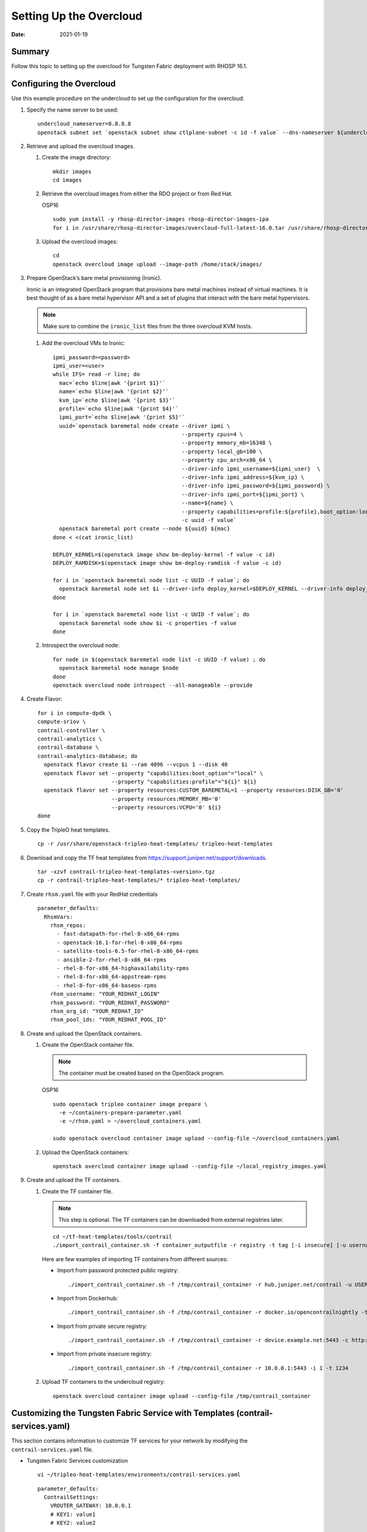 Setting Up the Overcloud
========================

:date: 2021-01-19

Summary
-------

Follow this topic to setting up the overcloud for Tungsten Fabric
deployment with RHOSP 16.1.

Configuring the Overcloud
-------------------------

Use this example procedure on the undercloud to set up the configuration
for the overcloud.

1. Specify the name server to be used:
   
   ::

      undercloud_nameserver=8.8.8.8 
      openstack subnet set `openstack subnet show ctlplane-subnet -c id -f value` --dns-nameserver ${undercloud_nameserver}

2. Retrieve and upload the overcloud images.

   1. Create the image directory:

      ::

         mkdir images 
         cd images

   2. Retrieve the overcloud images from either the RDO project or from
      Red Hat.

      OSP16

      ::

         sudo yum install -y rhosp-director-images rhosp-director-images-ipa 
         for i in /usr/share/rhosp-director-images/overcloud-full-latest-16.0.tar /usr/share/rhosp-director-images/ironic-python-agent-latest-16.0.tar ; do tar -xvf $i; done

   3. Upload the overcloud images:

      ::

         cd 
         openstack overcloud image upload --image-path /home/stack/images/

3. Prepare OpenStack’s bare metal provisioning (Ironic).

   Ironic is an integrated OpenStack program that provisions bare metal
   machines instead of virtual machines. It is best thought of as a bare
   metal hypervisor API and a set of plugins that interact with the bare
   metal hypervisors.

   .. note::

      Make sure to combine the ``ironic_list`` files from the three
      overcloud KVM hosts.

   1. Add the overcloud VMs to Ironic:

      ::

         ipmi_password=<password>
         ipmi_user=<user>
         while IFS= read -r line; do
           mac=`echo $line|awk '{print $1}'`
           name=`echo $line|awk '{print $2}'`
           kvm_ip=`echo $line|awk '{print $3}'`
           profile=`echo $line|awk '{print $4}'`
           ipmi_port=`echo $line|awk '{print $5}'`
           uuid=`openstack baremetal node create --driver ipmi \
                                                 --property cpus=4 \
                                                 --property memory_mb=16348 \
                                                 --property local_gb=100 \
                                                 --property cpu_arch=x86_64 \
                                                 --driver-info ipmi_username=${ipmi_user}  \
                                                 --driver-info ipmi_address=${kvm_ip} \
                                                 --driver-info ipmi_password=${ipmi_password} \
                                                 --driver-info ipmi_port=${ipmi_port} \
                                                 --name=${name} \
                                                 --property capabilities=profile:${profile},boot_option:local \
                                                 -c uuid -f value`
           openstack baremetal port create --node ${uuid} ${mac}
         done < <(cat ironic_list)

         DEPLOY_KERNEL=$(openstack image show bm-deploy-kernel -f value -c id)
         DEPLOY_RAMDISK=$(openstack image show bm-deploy-ramdisk -f value -c id)

         for i in `openstack baremetal node list -c UUID -f value`; do
           openstack baremetal node set $i --driver-info deploy_kernel=$DEPLOY_KERNEL --driver-info deploy_ramdisk=$DEPLOY_RAMDISK
         done

         for i in `openstack baremetal node list -c UUID -f value`; do
           openstack baremetal node show $i -c properties -f value
         done

   2. Introspect the overcloud node:

      ::

         for node in $(openstack baremetal node list -c UUID -f value) ; do
           openstack baremetal node manage $node
         done
         openstack overcloud node introspect --all-manageable --provide

4. Create Flavor:

   ::

      for i in compute-dpdk \
      compute-sriov \
      contrail-controller \
      contrail-analytics \
      contrail-database \
      contrail-analytics-database; do
        openstack flavor create $i --ram 4096 --vcpus 1 --disk 40
        openstack flavor set --property "capabilities:boot_option"="local" \
                             --property "capabilities:profile"="${i}" ${i}
        openstack flavor set --property resources:CUSTOM_BAREMETAL=1 --property resources:DISK_GB='0'
                             --property resources:MEMORY_MB='0'
                             --property resources:VCPU='0' ${i}
      done

5. Copy the TripleO heat templates.

   ::

      cp -r /usr/share/openstack-tripleo-heat-templates/ tripleo-heat-templates

6. Download and copy the TF heat templates from
   https://support.juniper.net/support/downloads.

   ::

      tar -xzvf contrail-tripleo-heat-templates-<version>.tgz
      cp -r contrail-tripleo-heat-templates/* tripleo-heat-templates/

7. Create ``rhsm.yaml`` file with your RedHat credentials

   ::

      parameter_defaults:
        RhsmVars:
          rhsm_repos:
            - fast-datapath-for-rhel-8-x86_64-rpms
            - openstack-16.1-for-rhel-8-x86_64-rpms
            - satellite-tools-6.5-for-rhel-8-x86_64-rpms
            - ansible-2-for-rhel-8-x86_64-rpms
            - rhel-8-for-x86_64-highavailability-rpms
            - rhel-8-for-x86_64-appstream-rpms
            - rhel-8-for-x86_64-baseos-rpms
          rhsm_username: "YOUR_REDHAT_LOGIN"
          rhsm_password: "YOUR_REDHAT_PASSWORD"
          rhsm_org_id: "YOUR_REDHAT_ID"
          rhsm_pool_ids: "YOUR_REDHAT_POOL_ID"

8. Create and upload the OpenStack containers.

   1. Create the OpenStack container file.

      .. note::

         The container must be created based on the OpenStack program.

      OSP16

      ::

         sudo openstack tripleo container image prepare \
           -e ~/containers-prepare-parameter.yaml
           -e ~/rhsm.yaml > ~/overcloud_containers.yaml

         sudo openstack overcloud container image upload --config-file ~/overcloud_containers.yaml

   2. Upload the OpenStack containers:

      ::

         openstack overcloud container image upload --config-file ~/local_registry_images.yaml

9. Create and upload the TF containers.

   1. Create the TF container file.

      .. note::

         This step is optional. The TF containers can be downloaded
         from external registries later.

      ::

         cd ~/tf-heat-templates/tools/contrail
         ./import_contrail_container.sh -f container_outputfile -r registry -t tag [-i insecure] [-u username] [-p password] [-c certificate path]

      Here are few examples of importing TF containers from
      different sources:

      -  Import from password protected public registry:

         ::

            ./import_contrail_container.sh -f /tmp/contrail_container -r hub.juniper.net/contrail -u USERNAME -p PASSWORD -t 1234

      -  Import from Dockerhub:

         ::

            ./import_contrail_container.sh -f /tmp/contrail_container -r docker.io/opencontrailnightly -t 1234

      -  Import from private secure registry:

         ::

            ./import_contrail_container.sh -f /tmp/contrail_container -r device.example.net:5443 -c http://device.example.net/pub/device.example.net.crt -t 1234

      -  Import from private insecure registry:

         ::

            ./import_contrail_container.sh -f /tmp/contrail_container -r 10.0.0.1:5443 -i 1 -t 1234

   2. Upload TF containers to the undercloud registry:

      ::

         openstack overcloud container image upload --config-file /tmp/contrail_container

.. _customizing-the-contrail-service-with-templates:

Customizing the Tungsten Fabric Service with Templates (contrail-services.yaml)
-------------------------------------------------------------------------------

This section contains information to customize TF services for
your network by modifying the ``contrail-services.yaml`` file.

-  Tungsten Fabric Services customization

   ::

      vi ~/tripleo-heat-templates/environments/contrail-services.yaml

   ::

      parameter_defaults:
        ContrailSettings:
          VROUTER_GATEWAY: 10.0.0.1
          # KEY1: value1
          # KEY2: value2

          VXLAN_VN_ID_MODE: "configured"
          ENCAP_PRIORITY: "VXLAN,MPLSoUDP,MPLSoGRE"
          
        ContrailControllerParameters:
          AAAMode: rbac

-  TF registry settings

   ::

      vi ~/tripleo-heat-templates/environments/contrail-services.yaml

   Here are few examples of default values for various registries:

   -  Public Juniper registry

      ::

         parameter_defaults:
           ContrailRegistry: hub.juniper.net/contrail
           ContrailRegistryUser: <USER>
           ContrailRegistryPassword: <PASSWORD>

   -  Insecure registry

      ::

         parameter_defaults:
           ContrailRegistryInsecure: true
           DockerInsecureRegistryAddress: 10.87.64.32:5000,192.168.24.1:8787
           ContrailRegistry: 10.87.64.32:5000

   -  Private secure registry

      ::

         parameter_defaults:
           ContrailRegistryCertUrl: http://device.example.net/pub/device.example.net.crt
           ContrailRegistry: device.example.net:5443

-  TF Container image settings

   ::

      parameter_defaults:
        ContrailImageTag: queens-5.0-104-rhel-queens

Customizing the Tungsten Fabric Network with Templates
------------------------------------------------------

Overview
~~~~~~~~

In order to customize the network, define different networks and
configure the overcloud nodes NIC layout. TripleO supports a flexible
way of customizing the network.

The following networking customization example uses network as:

Table 1: Network Customization

============ ==== ========================
Network      VLAN overcloud Nodes
============ ==== ========================
provisioning -    All
internal_api 710  All
external_api 720  OpenStack CTRL
storage      740  OpenStack CTRL, Computes
storage_mgmt 750  OpenStack CTRL
tenant       -    TF CTRL, Computes
============ ==== ========================

.. _roles-configuration-roles_data:

Roles Configuration (roles_data_contrail_aio.yaml)
~~~~~~~~~~~~~~~~~~~~~~~~~~~~~~~~~~~~~~~~~~~~~~~~~~

The networks must be activated per role in the roles_data file:

::

   vi ~/tripleo-heat-templates/roles_data_contrail_aio.yaml

OpenStack Controller
^^^^^^^^^^^^^^^^^^^^

::

   ###############################################################################
   # Role: Controller                                                            #
   ###############################################################################
   - name: Controller
     description: |
       Controller role that has all the controler services loaded and handles
       Database, Messaging and Network functions.
     CountDefault: 1
     tags:
       - primary
       - controller
     networks:
       - External
       - InternalApi
       - Storage
       - StorageMgmt

Compute Node
^^^^^^^^^^^^

::

   ###############################################################################
   # Role: Compute                                                               #
   ###############################################################################
   - name: Compute
     description: |
       Basic Compute Node role
     CountDefault: 1
     networks:
       - InternalApi
       - Tenant
       - Storage

Tungsten Fabric Controller
^^^^^^^^^^^^^^^^^^^^^^^^^^

::

   ###############################################################################
   # Role: ContrailController                                                    #
   ###############################################################################
   - name: ContrailController
     description: |
       ContrailController role that has all the TF controler services loaded
       and handles config, control and webui functions
     CountDefault: 1
     tags:
       - primary
       - contrailcontroller
     networks:
       - InternalApi
       - Tenant

Compute DPDK
^^^^^^^^^^^^

::

   ###############################################################################
   # Role: ContrailDpdk                                                          #
   ###############################################################################
   - name: ContrailDpdk
     description: |
       Tungsten Fabric DPDK Node role
     CountDefault: 0
     tags:
       - contraildpdk
     networks:
       - InternalApi
       - Tenant
       - Storage

Compute SRIOV
^^^^^^^^^^^^^

::

   ###############################################################################
   # Role: ContrailSriov
   ###############################################################################
   - name: ContrailSriov
     description: |
       Tungsten Fabric SR-IOV node role
     CountDefault: 0
     tags:
       - contrailsriov
     networks:
       - InternalApi
       - Tenant
       - Storage

Compute CSN
^^^^^^^^^^^

::

   ###############################################################################
   # Role: ContrailTsn
   ###############################################################################
   - name: ContrailTsn
     description: |
       Tungsten Fabric Tsn Node role
     CountDefault: 0
     tags:
       - contrailtsn
     networks:
       - InternalApi
       - Tenant
       - Storage

.. _network-parameter-configuration:

Network Parameter Configuration (contrail-net.yaml)
~~~~~~~~~~~~~~~~~~~~~~~~~~~~~~~~~~~~~~~~~~~~~~~~~~~

::

   cat ~/tripleo-heat-templates/environments/contrail/contrail-net.yaml

::

   resource_registry:
     OS::TripleO::Controller::Net::SoftwareConfig: ../../network/config/contrail/controller-nic-config.yaml
     OS::TripleO::ContrailController::Net::SoftwareConfig: ../../network/config/contrail/contrail-controller-nic-config.yaml
     OS::TripleO::ContrailControlOnly::Net::SoftwareConfig: ../../network/config/contrail/contrail-controller-nic-config.yaml
     OS::TripleO::Compute::Net::SoftwareConfig: ../../network/config/contrail/compute-nic-config.yaml
     OS::TripleO::ContrailDpdk::Net::SoftwareConfig: ../../network/config/contrail/contrail-dpdk-nic-config.yaml
     OS::TripleO::ContrailSriov::Net::SoftwareConfig: ../../network/config/contrail/contrail-sriov-nic-config.yaml
     OS::TripleO::ContrailTsn::Net::SoftwareConfig: ../../network/config/contrail/contrail-tsn-nic-config.yaml

::

   parameter_defaults:
     # Customize all these values to match the local environment
     TenantNetCidr: 10.0.0.0/24
     InternalApiNetCidr: 10.1.0.0/24
     ExternalNetCidr: 10.2.0.0/24
     StorageNetCidr: 10.3.0.0/24
     StorageMgmtNetCidr: 10.4.0.0/24
     # CIDR subnet mask length for provisioning network
     ControlPlaneSubnetCidr: '24'
     # Allocation pools
     TenantAllocationPools: [{'start': '10.0.0.10', 'end': '10.0.0.200'}]
     InternalApiAllocationPools: [{'start': '10.1.0.10', 'end': '10.1.0.200'}]
     ExternalAllocationPools: [{'start': '10.2.0.10', 'end': '10.2.0.200'}]
     StorageAllocationPools: [{'start': '10.3.0.10', 'end': '10.3.0.200'}]
     StorageMgmtAllocationPools: [{'start': '10.4.0.10', 'end': '10.4.0.200'}]
     # Routes
     ControlPlaneDefaultRoute: 192.168.24.1
     InternalApiDefaultRoute: 10.1.0.1
     ExternalInterfaceDefaultRoute: 10.2.0.1
     # Vlans
     InternalApiNetworkVlanID: 710
     ExternalNetworkVlanID: 720
     StorageNetworkVlanID: 730
     StorageMgmtNetworkVlanID: 740
     TenantNetworkVlanID: 3211
     # Services
     EC2MetadataIp: 192.168.24.1  # Generally the IP of the undercloud
     DnsServers: ["172.x.x.x"]
     NtpServer: 10.0.0.1

.. _network-interface-configuration:

Network Interface Configuration (*-NIC-*.yaml)
~~~~~~~~~~~~~~~~~~~~~~~~~~~~~~~~~~~~~~~~~~~~~~

NIC configuration files exist per role in the following directory:

::

   cd ~/tripleo-heat-templates/network/config/contrail

OpenStack Controller
^^^^^^^^^^^^^^^^^^^^

::

   heat_template_version: rocky

   description: >
     Software Config to drive os-net-config to configure multiple interfaces
     for the compute role. This is an example for a Nova compute node using
     Tungsten Fabric vRouter and the vhost0 interface.

::

   parameters:
     ControlPlaneIp:
       default: ''
       description: IP address/subnet on the ctlplane network
       type: string
     ExternalIpSubnet:
       default: ''
       description: IP address/subnet on the external network
       type: string
     InternalApiIpSubnet:
       default: ''
       description: IP address/subnet on the internal_api network
       type: string
     InternalApiDefaultRoute: # Not used by default in this template
       default: '10.0.0.1'
       description: The default route of the internal api network.
       type: string
     StorageIpSubnet:
       default: ''
       description: IP address/subnet on the storage network
       type: string
     StorageMgmtIpSubnet:
       default: ''
       description: IP address/subnet on the storage_mgmt network
       type: string
     TenantIpSubnet:
       default: ''
       description: IP address/subnet on the tenant network
       type: string
     ManagementIpSubnet: # Only populated when including environments/network-management.yaml
       default: ''
       description: IP address/subnet on the management network
       type: string
     ExternalNetworkVlanID:
       default: 10
       description: Vlan ID for the external network traffic.
       type: number
     InternalApiNetworkVlanID:
       default: 20
       description: Vlan ID for the internal_api network traffic.
       type: number
     StorageNetworkVlanID:
       default: 30
       description: Vlan ID for the storage network traffic.
       type: number
     StorageMgmtNetworkVlanID:
       default: 40
       description: Vlan ID for the storage mgmt network traffic.
       type: number
     TenantNetworkVlanID:
       default: 50
       description: Vlan ID for the tenant network traffic.
       type: number
     ManagementNetworkVlanID:
       default: 60
       description: Vlan ID for the management network traffic.
       type: number
     ControlPlaneSubnetCidr: # Override this via parameter_defaults
       default: '24'
       description: The subnet CIDR of the control plane network.
       type: string
     ControlPlaneDefaultRoute: # Override this via parameter_defaults
       description: The default route of the control plane network.
       type: string
     ExternalInterfaceDefaultRoute: # Not used by default in this template
       default: '10.0.0.1'
       description: The default route of the external network.
       type: string
     ManagementInterfaceDefaultRoute: # Commented out by default in this template
       default: unset
       description: The default route of the management network.
       type: string
     DnsServers: # Override this via parameter_defaults
       default: []
       description: A list of DNS servers (2 max for some implementations) that will be added to resolv.conf.
       type: comma_delimited_list
     EC2MetadataIp: # Override this via parameter_defaults
       description: The IP address of the EC2 metadata server.
       type: string

::

   resources:
     OsNetConfigImpl:
       type: OS::Heat::SoftwareConfig
       properties:
         group: script
         config:
           str_replace:
             template:
               get_file: ../../scripts/run-os-net-config.sh
             params:
               $network_config:
                 network_config:
                 - type: interface
                   name: nic1
                   use_dhcp: false
                   dns_servers:
                     get_param: DnsServers
                   addresses:
                   - ip_netmask:
                       list_join:
                         - '/'
                         - - get_param: ControlPlaneIp
                           - get_param: ControlPlaneSubnetCidr
                   routes:
                   - ip_netmask: 169.x.x.x/32
                     next_hop:
                       get_param: EC2MetadataIp
                   - default: true
                     next_hop:
                       get_param: ControlPlaneDefaultRoute
                 - type: vlan
                   vlan_id:
                     get_param: InternalApiNetworkVlanID
                   device: nic1
                   addresses:
                   - ip_netmask:
                       get_param: InternalApiIpSubnet
                 - type: vlan
                   vlan_id:
                     get_param: ExternalNetworkVlanID
                   device: nic1
                   addresses:
                   - ip_netmask:
                       get_param: ExternalIpSubnet
                 - type: vlan
                   vlan_id:
                     get_param: StorageNetworkVlanID
                   device: nic1
                   addresses:
                   - ip_netmask:
                       get_param: StorageIpSubnet
                 - type: vlan
                   vlan_id:
                     get_param: StorageMgmtNetworkVlanID
                   device: nic1
                   addresses:
                   - ip_netmask:
                       get_param: StorageMgmtIpSubnet

::

   outputs:
     OS::stack_id:
       description: The OsNetConfigImpl resource.
       value:
         get_resource: OsNetConfigImpl

Tungsten Fabric Controller
^^^^^^^^^^^^^^^^^^^^^^^^^^

::

   heat_template_version: rocky

::

   description: >
     Software Config to drive os-net-config to configure multiple interfaces
     for the compute role. This is an example for a Nova compute node using
     Tungsten Fabric vRouter and the vhost0 interface.

::

   parameters:
     ControlPlaneIp:
       default: ''
       description: IP address/subnet on the ctlplane network
       type: string
     ExternalIpSubnet:
       default: ''
       description: IP address/subnet on the external network
       type: string
     InternalApiIpSubnet:
       default: ''
       description: IP address/subnet on the internal_api network
       type: string
     InternalApiDefaultRoute: # Not used by default in this template
       default: '10.0.0.1'
       description: The default route of the internal api network.
       type: string
     StorageIpSubnet:
       default: ''
       description: IP address/subnet on the storage network
       type: string
     StorageMgmtIpSubnet:
       default: ''
       description: IP address/subnet on the storage_mgmt network
       type: string
     TenantIpSubnet:
       default: ''
       description: IP address/subnet on the tenant network
       type: string
     ManagementIpSubnet: # Only populated when including environments/network-management.yaml
       default: ''
       description: IP address/subnet on the management network
       type: string
     ExternalNetworkVlanID:
       default: 10
       description: Vlan ID for the external network traffic.
       type: number
     InternalApiNetworkVlanID:
       default: 20
       description: Vlan ID for the internal_api network traffic.
       type: number
     StorageNetworkVlanID:
       default: 30
       description: Vlan ID for the storage network traffic.
       type: number
     StorageMgmtNetworkVlanID:
       default: 40
       description: Vlan ID for the storage mgmt network traffic.
       type: number
     TenantNetworkVlanID:
       default: 50
       description: Vlan ID for the tenant network traffic.
       type: number
     ManagementNetworkVlanID:
       default: 60
       description: Vlan ID for the management network traffic.
       type: number
     ControlPlaneSubnetCidr: # Override this via parameter_defaults
       default: '24'
       description: The subnet CIDR of the control plane network.
       type: string
     ControlPlaneDefaultRoute: # Override this via parameter_defaults
       description: The default route of the control plane network.
       type: string
     ExternalInterfaceDefaultRoute: # Not used by default in this template
       default: '10.0.0.1'
       description: The default route of the external network.
       type: string
     ManagementInterfaceDefaultRoute: # Commented out by default in this template
       default: unset
       description: The default route of the management network.
       type: string
     DnsServers: # Override this via parameter_defaults
       default: []
       description: A list of DNS servers (2 max for some implementations) that will be added to resolv.conf.
       type: comma_delimited_list
     EC2MetadataIp: # Override this via parameter_defaults
       description: The IP address of the EC2 metadata server.
       type: string

::

   resources:
     OsNetConfigImpl:
       type: OS::Heat::SoftwareConfig
       properties:
         group: script
         config:
           str_replace:
             template:
               get_file: ../../scripts/run-os-net-config.sh
             params:
               $network_config:
                 network_config:
                 - type: interface
                   name: nic1
                   use_dhcp: false
                   dns_servers:
                     get_param: DnsServers
                   addresses:
                   - ip_netmask:
                       list_join:
                         - '/'
                         - - get_param: ControlPlaneIp
                           - get_param: ControlPlaneSubnetCidr
                   routes:
                   - ip_netmask: 169.x.x.x/32
                     next_hop:
                       get_param: EC2MetadataIp
                   - default: true
                     next_hop:
                       get_param: ControlPlaneDefaultRoute
                 - type: vlan
                   vlan_id:
                     get_param: InternalApiNetworkVlanID
                   device: nic1
                   addresses:
                   - ip_netmask:
                       get_param: InternalApiIpSubnet
                 - type: interface
                   name: nic2
                   use_dhcp: false
                   addresses:
                   - ip_netmask:
                       get_param: TenantIpSubnet

::

   outputs:
     OS::stack_id:
       description: The OsNetConfigImpl resource.
       value:
         get_resource: OsNetConfigImpl


Compute Node
^^^^^^^^^^^^

::

   heat_template_version: rocky

::

   description: >
     Software Config to drive os-net-config to configure multiple interfaces
     for the compute role. This is an example for a Nova compute node using
     Tungsten Fabric vRouter and the vhost0 interface.

::

   parameters:
     ControlPlaneIp:
       default: ''
       description: IP address/subnet on the ctlplane network
       type: string
     ExternalIpSubnet:
       default: ''
       description: IP address/subnet on the external network
       type: string
     InternalApiIpSubnet:
       default: ''
       description: IP address/subnet on the internal_api network
       type: string
     InternalApiDefaultRoute: # Not used by default in this template
       default: '10.0.0.1'
       description: The default route of the internal api network.
       type: string
     StorageIpSubnet:
       default: ''
       description: IP address/subnet on the storage network
       type: string
     StorageMgmtIpSubnet:
       default: ''
       description: IP address/subnet on the storage_mgmt network
       type: string
     TenantIpSubnet:
       default: ''
       description: IP address/subnet on the tenant network
       type: string
     ManagementIpSubnet: # Only populated when including environments/network-management.yaml
       default: ''
       description: IP address/subnet on the management network
       type: string
     ExternalNetworkVlanID:
       default: 10
       description: Vlan ID for the external network traffic.
       type: number
     InternalApiNetworkVlanID:
       default: 20
       description: Vlan ID for the internal_api network traffic.
       type: number
     StorageNetworkVlanID:
       default: 30
       description: Vlan ID for the storage network traffic.
       type: number
     StorageMgmtNetworkVlanID:
       default: 40
       description: Vlan ID for the storage mgmt network traffic.
       type: number
     TenantNetworkVlanID:
       default: 50
       description: Vlan ID for the tenant network traffic.
       type: number
     ManagementNetworkVlanID:
       default: 60
       description: Vlan ID for the management network traffic.
       type: number
     ControlPlaneSubnetCidr: # Override this via parameter_defaults
       default: '24'
       description: The subnet CIDR of the control plane network.
       type: string
     ControlPlaneDefaultRoute: # Override this via parameter_defaults
       description: The default route of the control plane network.
       type: string
     ExternalInterfaceDefaultRoute: # Not used by default in this template
       default: '10.0.0.1'
       description: The default route of the external network.
       type: string
     ManagementInterfaceDefaultRoute: # Commented out by default in this template
       default: unset
       description: The default route of the management network.
       type: string
     DnsServers: # Override this via parameter_defaults
       default: []
       description: A list of DNS servers (2 max for some implementations) that will be added to resolv.conf.
       type: comma_delimited_list
     EC2MetadataIp: # Override this via parameter_defaults
       description: The IP address of the EC2 metadata server.
       type: string

::

   resources:
     OsNetConfigImpl:
       type: OS::Heat::SoftwareConfig
       properties:
         group: script
         config:
           str_replace:
             template:
               get_file: ../../scripts/run-os-net-config.sh
             params:
               $network_config:
                 network_config:
                 - type: interface
                   name: nic1
                   use_dhcp: false
                   dns_servers:
                     get_param: DnsServers
                   addresses:
                   - ip_netmask:
                       list_join:
                         - '/'
                         - - get_param: ControlPlaneIp
                           - get_param: ControlPlaneSubnetCidr
                   routes:
                   - ip_netmask: 169.x.x.x/32
                     next_hop:
                       get_param: EC2MetadataIp
                   - default: true
                     next_hop:
                       get_param: ControlPlaneDefaultRoute
                 - type: vlan
                   vlan_id:
                     get_param: InternalApiNetworkVlanID
                   device: nic1
                   addresses:
                   - ip_netmask:
                       get_param: InternalApiIpSubnet
                 - type: vlan
                   vlan_id:
                     get_param: StorageNetworkVlanID
                   device: nic1
                   addresses:
                   - ip_netmask:
                       get_param: StorageIpSubnet
                 - type: contrail_vrouter
                   name: vhost0
                   use_dhcp: false
                   members:
                     -
                       type: interface
                       name: nic2
                       use_dhcp: false
                   addresses:
                   - ip_netmask:
                       get_param: TenantIpSubnet

::

   outputs:
     OS::stack_id:
       description: The OsNetConfigImpl resource.
       value:
         get_resource: OsNetConfigImpl

Advanced vRouter Kernel Mode Configuration
~~~~~~~~~~~~~~~~~~~~~~~~~~~~~~~~~~~~~~~~~~

In addition to the standard NIC configuration, the vRouter kernel mode
supports VLAN, Bond, and Bond + VLAN modes. The configuration snippets
below only show the relevant section of the NIC template configuration
for each mode.

VLAN
^^^^

::

   - type: vlan
     vlan_id:
       get_param: TenantNetworkVlanID
     device: nic2
   - type: contrail_vrouter
     name: vhost0
     use_dhcp: false
     members:
       -
         type: interface
         name:
           str_replace:
             template: vlanVLANID
             params:
               VLANID: {get_param: TenantNetworkVlanID}
         use_dhcp: false
     addresses:
     - ip_netmask:
         get_param: TenantIpSubnet

Bond
^^^^

::

   - type: linux_bond
     name: bond0
     bonding_options: "mode=4 xmit_hash_policy=layer2+3"
     use_dhcp: false
     members:
      -
        type: interface
        name: nic2
      -
        type: interface
        name: nic3
   - type: contrail_vrouter
     name: vhost0
     use_dhcp: false
     members:
       -
         type: interface
         name: bond0
         use_dhcp: false
     addresses:
     - ip_netmask:
         get_param: TenantIpSubnet


Bond + VLAN
^^^^^^^^^^^

::

   - type: linux_bond
     name: bond0
     bonding_options: "mode=4 xmit_hash_policy=layer2+3"
     use_dhcp: false
     members:
      -
        type: interface
        name: nic2
      -
        type: interface
        name: nic3
   - type: vlan
     vlan_id:
       get_param: TenantNetworkVlanID
     device: bond0
   - type: contrail_vrouter
     name: vhost0
     use_dhcp: false
     members:
       -
         type: interface
         name:
           str_replace:
             template: vlanVLANID
             params:
               VLANID: {get_param: TenantNetworkVlanID}
         use_dhcp: false
     addresses:
     - ip_netmask:
         get_param: TenantIpSubnet

Advanced vRouter DPDK Mode Configuration
~~~~~~~~~~~~~~~~~~~~~~~~~~~~~~~~~~~~~~~~

In addition to the standard NIC configuration, the vRouter DPDK mode
supports Standard, VLAN, Bond, and Bond + VLAN modes.

Network Environment Configuration:

::

   vi ~/tripleo-heat-templates/environments/contrail/contrail-services.yaml

Enable the number of hugepages:

::

    # For Intel CPU
     ContrailDpdkParameters:
       KernelArgs: "intel_iommu=on iommu=pt default_hugepagesz=1GB hugepagesz=1G hugepages=4 hugepagesz=2M hugepages=1024"
       ExtraSysctlSettings:
         # must be equal to value from kernel args: hugepages=4
         vm.nr_hugepages:
           value: 4
         vm.max_map_count:
           value: 128960

See the following NIC template configurations for vRouter DPDK mode. The
configuration snippets below only show the relevant section of the NIC
configuration for each mode.

Standard
^^^^^^^^

::

   - type: contrail_vrouter_dpdk
     name: vhost0
     use_dhcp: false
     driver: uio_pci_generic
     cpu_list: 0x01
     members:
       -
         type: interface
         name: nic2
         use_dhcp: false
     addresses:
     - ip_netmask:
         get_param: TenantIpSubnet


VLAN
^^^^

::

    - type: contrail_vrouter_dpdk
                name: vhost0
                use_dhcp: false
                driver: uio_pci_generic
                cpu_list: 0x01
                vlan_id:
                  get_param: TenantNetworkVlanID
                members:
                  -
                    type: interface
                    name: nic2
                    use_dhcp: false
                addresses:
                - ip_netmask:
                    get_param: TenantIpSubnet


Bond
^^^^

::

   - type: contrail_vrouter_dpdk
                name: vhost0
                use_dhcp: false
                driver: uio_pci_generic
                cpu_list: 0x01
                bond_mode: 4
                bond_policy: layer2+3
                members:
                  -
                    type: interface
                    name: nic2
                    use_dhcp: false
                  -
                    type: interface
                    name: nic3
                    use_dhcp: false
                addresses:
                - ip_netmask:
                    get_param: TenantIpSubnet


Bond + VLAN
^^^^^^^^^^^

::

    - type: contrail_vrouter_dpdk
                name: vhost0
                use_dhcp: false
                driver: uio_pci_generic
                cpu_list: 0x01
                vlan_id:
                  get_param: TenantNetworkVlanID
                bond_mode: 4
                bond_policy: layer2+3
                members:
                  -
                    type: interface
                    name: nic2
                    use_dhcp: false
                  -
                    type: interface
                    name: nic3
                    use_dhcp: false
                addresses:
                - ip_netmask:
                    get_param: TenantIpSubnet

Advanced vRouter SRIOV + Kernel Mode Configuration
~~~~~~~~~~~~~~~~~~~~~~~~~~~~~~~~~~~~~~~~~~~~~~~~~~

vRouter SRIOV + Kernel mode can be used in the following combinations:

-  Standard

-  VLAN

-  Bond

-  Bond + VLAN

Network environment configuration:

::

   vi ~/tripleo-heat-templates/environments/contrail/contrail-services.yaml

Enable the number of hugepages:

::

   ContrailSriovParameters:
       KernelArgs: "intel_iommu=on iommu=pt default_hugepagesz=1GB hugepagesz=1G hugepages=4 hugepagesz=2M hugepages=1024"
       ExtraSysctlSettings:
         # must be equal to value from 1G kernel args: hugepages=4
         vm.nr_hugepages:
           value: 4

SRIOV PF/VF settings:

::

   NovaPCIPassthrough:
   - devname: "ens2f1"
     physical_network: "sriov1"
   ContrailSriovNumVFs: ["ens2f1:7"]

The SRIOV NICs are not configured in the NIC templates. However, vRouter
NICs must still be configured. See the following NIC template
configurations for vRouter kernel mode. The configuration snippets below
only show the relevant section of the NIC configuration for each mode.


VLAN
^^^^

::

   - type: vlan
     vlan_id:
       get_param: TenantNetworkVlanID
     device: nic2
   - type: contrail_vrouter
     name: vhost0
     use_dhcp: false
     members:
       -
         type: interface
         name:
           str_replace:
             template: vlanVLANID
             params:
               VLANID: {get_param: TenantNetworkVlanID}
         use_dhcp: false
     addresses:
     - ip_netmask:
         get_param: TenantIpSubnet

Bond
^^^^

::

   - type: linux_bond
     name: bond0
     bonding_options: "mode=4 xmit_hash_policy=layer2+3"
     use_dhcp: false
     members:
      -
        type: interface
        name: nic2
      -
        type: interface
        name: nic3
   - type: contrail_vrouter
     name: vhost0
     use_dhcp: false
     members:
       -
         type: interface
         name: bond0
         use_dhcp: false
     addresses:
     - ip_netmask:
         get_param: TenantIpSubnet

Bond + VLAN
^^^^^^^^^^^

::

   - type: linux_bond
     name: bond0
     bonding_options: "mode=4 xmit_hash_policy=layer2+3"
     use_dhcp: false
     members:
      -
        type: interface
        name: nic2
      -
        type: interface
        name: nic3
   - type: vlan
     vlan_id:
       get_param: TenantNetworkVlanID
     device: bond0
   - type: contrail_vrouter
     name: vhost0
     use_dhcp: false
     members:
       -
         type: interface
         name:
           str_replace:
             template: vlanVLANID
             params:
               VLANID: {get_param: TenantNetworkVlanID}
         use_dhcp: false
     addresses:
     - ip_netmask:
         get_param: TenantIpSubnet

Advanced vRouter SRIOV + DPDK Mode Configuration
~~~~~~~~~~~~~~~~~~~~~~~~~~~~~~~~~~~~~~~~~~~~~~~~

vRouter SRIOV + DPDK can be used in the following combinations:

-  Standard

-  VLAN

-  Bond

-  Bond + VLAN

Network environment configuration:

::

   vi ~/tripleo-heat-templates/environments/contrail/contrail-services.yaml

Enable the number of hugepages

::

   ContrailSriovParameters:
       KernelArgs: "intel_iommu=on iommu=pt default_hugepagesz=1GB hugepagesz=1G hugepages=4 hugepagesz=2M hugepages=1024"
       ExtraSysctlSettings:
         # must be equal to value from 1G kernel args: hugepages=4
         vm.nr_hugepages:
           value: 4

SRIOV PF/VF settings

::

   NovaPCIPassthrough:
   - devname: "ens2f1"
     physical_network: "sriov1"
   ContrailSriovNumVFs: ["ens2f1:7"]

The SRIOV NICs are not configured in the NIC templates. However, vRouter
NICs must still be configured. See the following NIC template
configurations for vRouter DPDK mode. The configuration snippets below
only show the relevant section of the NIC configuration for each mode.

Standard
^^^^^^^^

::

   - type: contrail_vrouter_dpdk
     name: vhost0
     use_dhcp: false
     driver: uio_pci_generic
     cpu_list: 0x01
     members:
       -
         type: interface
         name: nic2
         use_dhcp: false
     addresses:
     - ip_netmask:
         get_param: TenantIpSubnet


VLAN
^^^^

::

    - type: contrail_vrouter_dpdk
                name: vhost0
                use_dhcp: false
                driver: uio_pci_generic
                cpu_list: 0x01
                vlan_id:
                  get_param: TenantNetworkVlanID
                members:
                  -
                    type: interface
                    name: nic2
                    use_dhcp: false
                addresses:
                - ip_netmask:
                    get_param: TenantIpSubnet


Bond
^^^^

::

   - type: contrail_vrouter_dpdk
                name: vhost0
                use_dhcp: false
                driver: uio_pci_generic
                cpu_list: 0x01
                bond_mode: 4
                bond_policy: layer2+3
                members:
                  -
                    type: interface
                    name: nic2
                    use_dhcp: false
                  -
                    type: interface
                    name: nic3
                    use_dhcp: false
                addresses:
                - ip_netmask:
                    get_param: TenantIpSubnet


Bond + VLAN
^^^^^^^^^^^

::

    - type: contrail_vrouter_dpdk
                name: vhost0
                use_dhcp: false
                driver: uio_pci_generic
                cpu_list: 0x01
                vlan_id:
                  get_param: TenantNetworkVlanID
                bond_mode: 4
                bond_policy: layer2+3
                members:
                  -
                    type: interface
                    name: nic2
                    use_dhcp: false
                  -
                    type: interface
                    name: nic3
                    use_dhcp: false
                addresses:
                - ip_netmask:
                    get_param: TenantIpSubnet

Advanced Scenarios
~~~~~~~~~~~~~~~~~~

Remote Compute

Remote Compute extends the data plane to remote locations (POP) whilest
keeping the control plane central. Each POP will have its own set of
TF control services, which are running in the central location.
The difficulty is to ensure that the compute nodes of a given POP
connect to the Control nodes assigned to that POC. The Control nodes
must have predictable IP addresses and the compute nodes have to know
these IP addresses. In order to achieve that the following methods are
used:

-  Custom Roles

-  Static IP assignment

-  Precise Node placement

-  Per Node hieradata

Each overcloud node has a unique DMI UUID. This UUID is known on the
undercloud node as well as on the overcloud node. Hence, this UUID can
be used for mapping node specific information. For each POP, a Control
role and a Compute role has to be created.

Overview

|image1|

Mapping Table

Table 2: Mapping Table


.. list-table:: 
      :header-rows: 1

      * - Nova Name
        - Ironic Name
        - UUID
        - KVM
        - IP Address
        - POP
      * - overcloud-contrailcontrolonly-0
        - control-only-1-5b3s30
        - Ironic UUID: 7d758dce-2784-45fd-be09-5a41eb53e764
          
          DMI UUID: 73F8D030-E896-4A95-A9F5-E1A4FEBE322D
        - 5b3s30
        - 10.0.0.11
        - POP1
      * - overcloud-contrailcontrolonly-1
        - control-only-2-5b3s30
        - Ironic UUID: d26abdeb-d514-4a37-a7fb-2cd2511c351f
         
          DMI UUID: 14639A66-D62C-4408-82EE-FDDC4E509687
        - 5b3s30
        - 10.0.0.14
        - POP2
      * - overcloud-contrailcontrolonly-2
        - control-only-1-5b3s31
        - Ironic UUID: 91dd9fa9-e8eb-4b51-8b5e-bbaffb6640e4
         
          DMI UUID: 28AB0B57-D612-431E-B177-1C578AE0FEA4
        - 5b3s31
        - 10.0.0.12
        - POP1
      * - overcloud-contrailcontrolonly-3
        - control-only-2-5b3s31
        - Ironic UUID: 09fa57b8-580f-42ec-bf10-a19573521ed4
         
          DMI UUID: 09BEC8CB-77E9-42A6-AFF4-6D4880FD87D0
        - 5b3s31
        - 10.0.0.15
        - POP2
      * - overcloud-contrailcontrolonly-4
        - control-only-1-5b3s32
        - Ironic UUID: 4766799-24c8-4e3b-af54-353f2b796ca4
         
          DMI UUID: 3993957A-ECBF-4520-9F49-0AF6EE1667A7
        - 5b3s32
        - 10.0.0.13
        - POP1
      * - overcloud-contrailcontrolonly-5
        - control-only-2-5b3s32
        - Ironic UUID: 58a803ae-a785-470e-9789-139abbfa74fb

          DMI UUID: AF92F485-C30C-4D0A-BDC4-C6AE97D06A66
        - 5b3s32
        - 10.0.0.16
        - POP2


ControlOnly preparation

Add ControlOnly overcloud VMs to overcloud KVM host

.. note::

   This has to be done on the overcloud KVM hosts

Two ControlOnly overcloud VM definitions will be created on each of the
overcloud KVM hosts.

::

   ROLES=control-only:2
   num=4
   ipmi_user=<user>
   ipmi_password=<password>
   libvirt_path=/var/lib/libvirt/images
   port_group=overcloud
   prov_switch=br0

   /bin/rm ironic_list
   IFS=',' read -ra role_list <<< "${ROLES}"
   for role in ${role_list[@]}; do
     role_name=`echo $role|cut -d ":" -f 1`
     role_count=`echo $role|cut -d ":" -f 2`
     for count in `seq 1 ${role_count}`; do
       echo $role_name $count
       qemu-img create -f qcow2 ${libvirt_path}/${role_name}_${count}.qcow2 99G
       virsh define /dev/stdin <<EOF
    $(virt-install --name ${role_name}_${count} \
   --disk ${libvirt_path}/${role_name}_${count}.qcow2 \
   --vcpus=4 \
   --ram=16348 \
   --network network=br0,model=virtio,portgroup=${port_group} \
   --network network=br1,model=virtio \
   --virt-type kvm \
   --cpu host \
   --import \
   --os-variant rhel7 \
   --serial pty \
   --console pty,target_type=virtio \
   --graphics vnc \
   --print-xml)
   EOF
       vbmc add ${role_name}_${count} --port 1623${num} --username ${ipmi_user} --password ${ipmi_password}
       vbmc start ${role_name}_${count}
       prov_mac=`virsh domiflist ${role_name}_${count}|grep ${prov_switch}|awk '{print $5}'`
       vm_name=${role_name}-${count}-`hostname -s`
       kvm_ip=`ip route get 1  |grep src |awk '{print $7}'`
       echo ${prov_mac} ${vm_name} ${kvm_ip} ${role_name} 1623${num}>> ironic_list
       num=$(expr $num + 1)
     done
   done

.. note::

   The generated *ironic_list* will be needed on the undercloud to import
   the nodes to Ironic.

Get the ironic_lists from the overcloud KVM hosts and combine them.

::

   cat ironic_list_control_only
   52:54:00:3a:2f:ca control-only-1-5b3s30 10.87.64.31 control-only 16234
   52:54:00:31:4f:63 control-only-2-5b3s30 10.87.64.31 control-only 16235
   52:54:00:0c:11:74 control-only-1-5b3s31 10.87.64.32 control-only 16234
   52:54:00:56:ab:55 control-only-2-5b3s31 10.87.64.32 control-only 16235
   52:54:00:c1:f0:9a control-only-1-5b3s32 10.87.64.33 control-only 16234
   52:54:00:f3:ce:13 control-only-2-5b3s32 10.87.64.33 control-only 16235

Import:

::

   ipmi_password=<password>
   ipmi_user=<user>

   DEPLOY_KERNEL=$(openstack image show bm-deploy-kernel -f value -c id)
   DEPLOY_RAMDISK=$(openstack image show bm-deploy-ramdisk -f value -c id)

   num=0
   while IFS= read -r line; do
     mac=`echo $line|awk '{print $1}'`
     name=`echo $line|awk '{print $2}'`
     kvm_ip=`echo $line|awk '{print $3}'`
     profile=`echo $line|awk '{print $4}'`
     ipmi_port=`echo $line|awk '{print $5}'`
     uuid=`openstack baremetal node create --driver ipmi \
                                           --property cpus=4 \
                                           --property memory_mb=16348 \
                                           --property local_gb=100 \
                                           --property cpu_arch=x86_64 \
                                           --driver-info ipmi_username=${ipmi_user}  \
                                           --driver-info ipmi_address=${kvm_ip} \
                                           --driver-info ipmi_password=${ipmi_password} \
                                           --driver-info ipmi_port=${ipmi_port} \
                                           --name=${name} \
                                           --property capabilities=boot_option:local \
                                           -c uuid -f value`
     openstack baremetal node set ${uuid} --driver-info deploy_kernel=$DEPLOY_KERNEL --driver-info deploy_ramdisk=$DEPLOY_RAMDISK
     openstack baremetal port create --node ${uuid} ${mac}
     openstack baremetal node manage ${uuid}
     num=$(expr $num + 1)
   done < <(cat ironic_list_control_only)

ControlOnly node introspection

::

   openstack overcloud node introspect --all-manageable --provide

Get the ironic UUID of the ControlOnly nodes

::

   openstack baremetal node list |grep control-only
   | 7d758dce-2784-45fd-be09-5a41eb53e764 | control-only-1-5b3s30  | None | power off | available | False |
   | d26abdeb-d514-4a37-a7fb-2cd2511c351f | control-only-2-5b3s30  | None | power off | available | False |
   | 91dd9fa9-e8eb-4b51-8b5e-bbaffb6640e4 | control-only-1-5b3s31  | None | power off | available | False |
   | 09fa57b8-580f-42ec-bf10-a19573521ed4 | control-only-2-5b3s31  | None | power off | available | False |
   | f4766799-24c8-4e3b-af54-353f2b796ca4 | control-only-1-5b3s32  | None | power off | available | False |
   | 58a803ae-a785-470e-9789-139abbfa74fb | control-only-2-5b3s32  | None | power off | available | False |

The first ControlOnly node on each of the overcloud KVM hosts will be
used for POP1, the second for POP2, and so and so forth.

Get the ironic UUID of the POP compute nodes:

::

   openstack baremetal node list |grep compute
   | 91d6026c-b9db-49cb-a685-99a63da5d81e | compute-3-5b3s30 | None | power off | available | False |
   | 8028eb8c-e1e6-4357-8fcf-0796778bd2f7 | compute-4-5b3s30 | None | power off | available | False |
   | b795b3b9-c4e3-4a76-90af-258d9336d9fb | compute-3-5b3s31 | None | power off | available | False |
   | 2d4be83e-6fcc-4761-86f2-c2615dd15074 | compute-4-5b3s31 | None | power off | available | False |

The first two compute nodes belong to POP1 the second two compute nodes
belong to POP2.
Create an input YAML using the ironic UUIDs:

::

    ~/subcluster_input.yaml
   ---
   - subcluster: subcluster1
     asn: "65413"
     control_nodes:
       - uuid: 7d758dce-2784-45fd-be09-5a41eb53e764
         ipaddress: 10.0.0.11
       - uuid: 91dd9fa9-e8eb-4b51-8b5e-bbaffb6640e4
         ipaddress: 10.0.0.12
       - uuid: f4766799-24c8-4e3b-af54-353f2b796ca4
         ipaddress: 10.0.0.13
     compute_nodes:
       - uuid: 91d6026c-b9db-49cb-a685-99a63da5d81e
         vrouter_gateway: 10.0.0.1
       - uuid: 8028eb8c-e1e6-4357-8fcf-0796778bd2f7
         vrouter_gateway: 10.0.0.1
   - subcluster: subcluster2
     asn: "65414"
     control_nodes:
       - uuid: d26abdeb-d514-4a37-a7fb-2cd2511c351f
         ipaddress: 10.0.0.14
       - uuid: 09fa57b8-580f-42ec-bf10-a19573521ed4
         ipaddress: 10.0.0.15
       - uuid: 58a803ae-a785-470e-9789-139abbfa74fb
         ipaddress: 10.0.0.16
     compute_nodes:
       - uuid: b795b3b9-c4e3-4a76-90af-258d9336d9fb
         vrouter_gateway: 10.0.0.1
       - uuid: 2d4be83e-6fcc-4761-86f2-c2615dd15074
         vrouter_gateway: 10.0.0.1

.. note::

   Only control_nodes, compute_nodes, dpdk_nodes and sriov_nodes are
   supported.

Generate subcluster environment:

::

   ~/tripleo-heat-templates/tools/contrail/create_subcluster_environment.py -i ~/subcluster_input.yaml \
                  -o ~/tripleo-heat-templates/environments/contrail/contrail-subcluster.yaml

Check subcluster environment file:

::

   cat ~/tripleo-heat-templates/environments/contrail/contrail-subcluster.yaml
   parameter_defaults:
     NodeDataLookup:
       041D7B75-6581-41B3-886E-C06847B9C87E:
         contrail_settings:
           CONTROL_NODES: 10.0.0.14,10.0.0.15,10.0.0.16
           SUBCLUSTER: subcluster2
           VROUTER_GATEWAY: 10.0.0.1
       09BEC8CB-77E9-42A6-AFF4-6D4880FD87D0:
         contrail_settings:
           BGP_ASN: '65414'
           SUBCLUSTER: subcluster2
       14639A66-D62C-4408-82EE-FDDC4E509687:
         contrail_settings:
           BGP_ASN: '65414'
           SUBCLUSTER: subcluster2
       28AB0B57-D612-431E-B177-1C578AE0FEA4:
         contrail_settings:
           BGP_ASN: '65413'
           SUBCLUSTER: subcluster1
       3993957A-ECBF-4520-9F49-0AF6EE1667A7:
         contrail_settings:
           BGP_ASN: '65413'
           SUBCLUSTER: subcluster1
       73F8D030-E896-4A95-A9F5-E1A4FEBE322D:
         contrail_settings:
           BGP_ASN: '65413'
           SUBCLUSTER: subcluster1
       7933C2D8-E61E-4752-854E-B7B18A424971:
         contrail_settings:
           CONTROL_NODES: 10.0.0.14,10.0.0.15,10.0.0.16
           SUBCLUSTER: subcluster2
           VROUTER_GATEWAY: 10.0.0.1
       AF92F485-C30C-4D0A-BDC4-C6AE97D06A66:
         contrail_settings:
           BGP_ASN: '65414'
           SUBCLUSTER: subcluster2
       BB9E9D00-57D1-410B-8B19-17A0DA581044:
         contrail_settings:
           CONTROL_NODES: 10.0.0.11,10.0.0.12,10.0.0.13
           SUBCLUSTER: subcluster1
           VROUTER_GATEWAY: 10.0.0.1
       E1A809DE-FDB2-4EB2-A91F-1B3F75B99510:
         contrail_settings:
           CONTROL_NODES: 10.0.0.11,10.0.0.12,10.0.0.13
           SUBCLUSTER: subcluster1
           VROUTER_GATEWAY: 10.0.0.1

Deployment

Add contrail-subcluster.yaml, contrail-ips-from-pool-all.yaml and
contrail-scheduler-hints.yaml to the OpenStack deploy command:

::

   openstack overcloud deploy --templates ~/tripleo-heat-templates \
    -e ~/overcloud_images.yaml \
    -e ~/tripleo-heat-templates/environments/network-isolation.yaml \
    -e ~/tripleo-heat-templates/environments/contrail/contrail-plugins.yaml \
    -e ~/tripleo-heat-templates/environments/contrail/contrail-services.yaml \
    -e ~/tripleo-heat-templates/environments/contrail/contrail-net.yaml \
    -e ~/tripleo-heat-templates/environments/contrail/contrail-subcluster.yaml \
    -e ~/tripleo-heat-templates/environments/contrail/contrail-ips-from-pool-all.yaml \
    -e ~/tripleo-heat-templates/environments/contrail/contrail-scheduler-hints.yaml \
    --roles-file ~/tripleo-heat-templates/roles_data_contrail_aio.yaml

Installing Overcloud
--------------------

1. Deployment:

   ::

      openstack overcloud deploy --templates tripleo-heat-templates/ \
        --stack overcloud --libvirt-type kvm \
        --roles-file $role_file \
        -e tripleo-heat-templates/environments/rhsm.yaml \
        -e tripleo-heat-templates/environments/network-isolation.yaml \
        -e tripleo-heat-templates/environments/contrail/contrail-services.yaml \
        -e tripleo-heat-templates/environments/contrail/contrail-net.yaml \
        -e tripleo-heat-templates/environments/contrail/contrail-plugins.yaml \
        -e containers-prepare-parameter.yaml \
        -e rhsm.yaml

2. Validation Test:

   ::

      source overcloudrc
      curl -O http://download.cirros-cloud.net/0.3.5/cirros-0.3.5-x86_64-disk.img
      openstack image create --container-format bare --disk-format qcow2 --file cirros-0.3.5-x86_64-disk.img cirros
      openstack flavor create --public cirros --id auto --ram 64 --disk 0 --vcpus 1
      openstack network create net1
      openstack subnet create --subnet-range 1.0.0.0/24 --network net1 sn1
      nova boot --image cirros --flavor cirros --nic net-id=`openstack network show net1 -c id -f value` --availability-zone nova:overcloud-novacompute-0.localdomain c1
      nova list

 

.. |image1| image:: images/g200478.png
